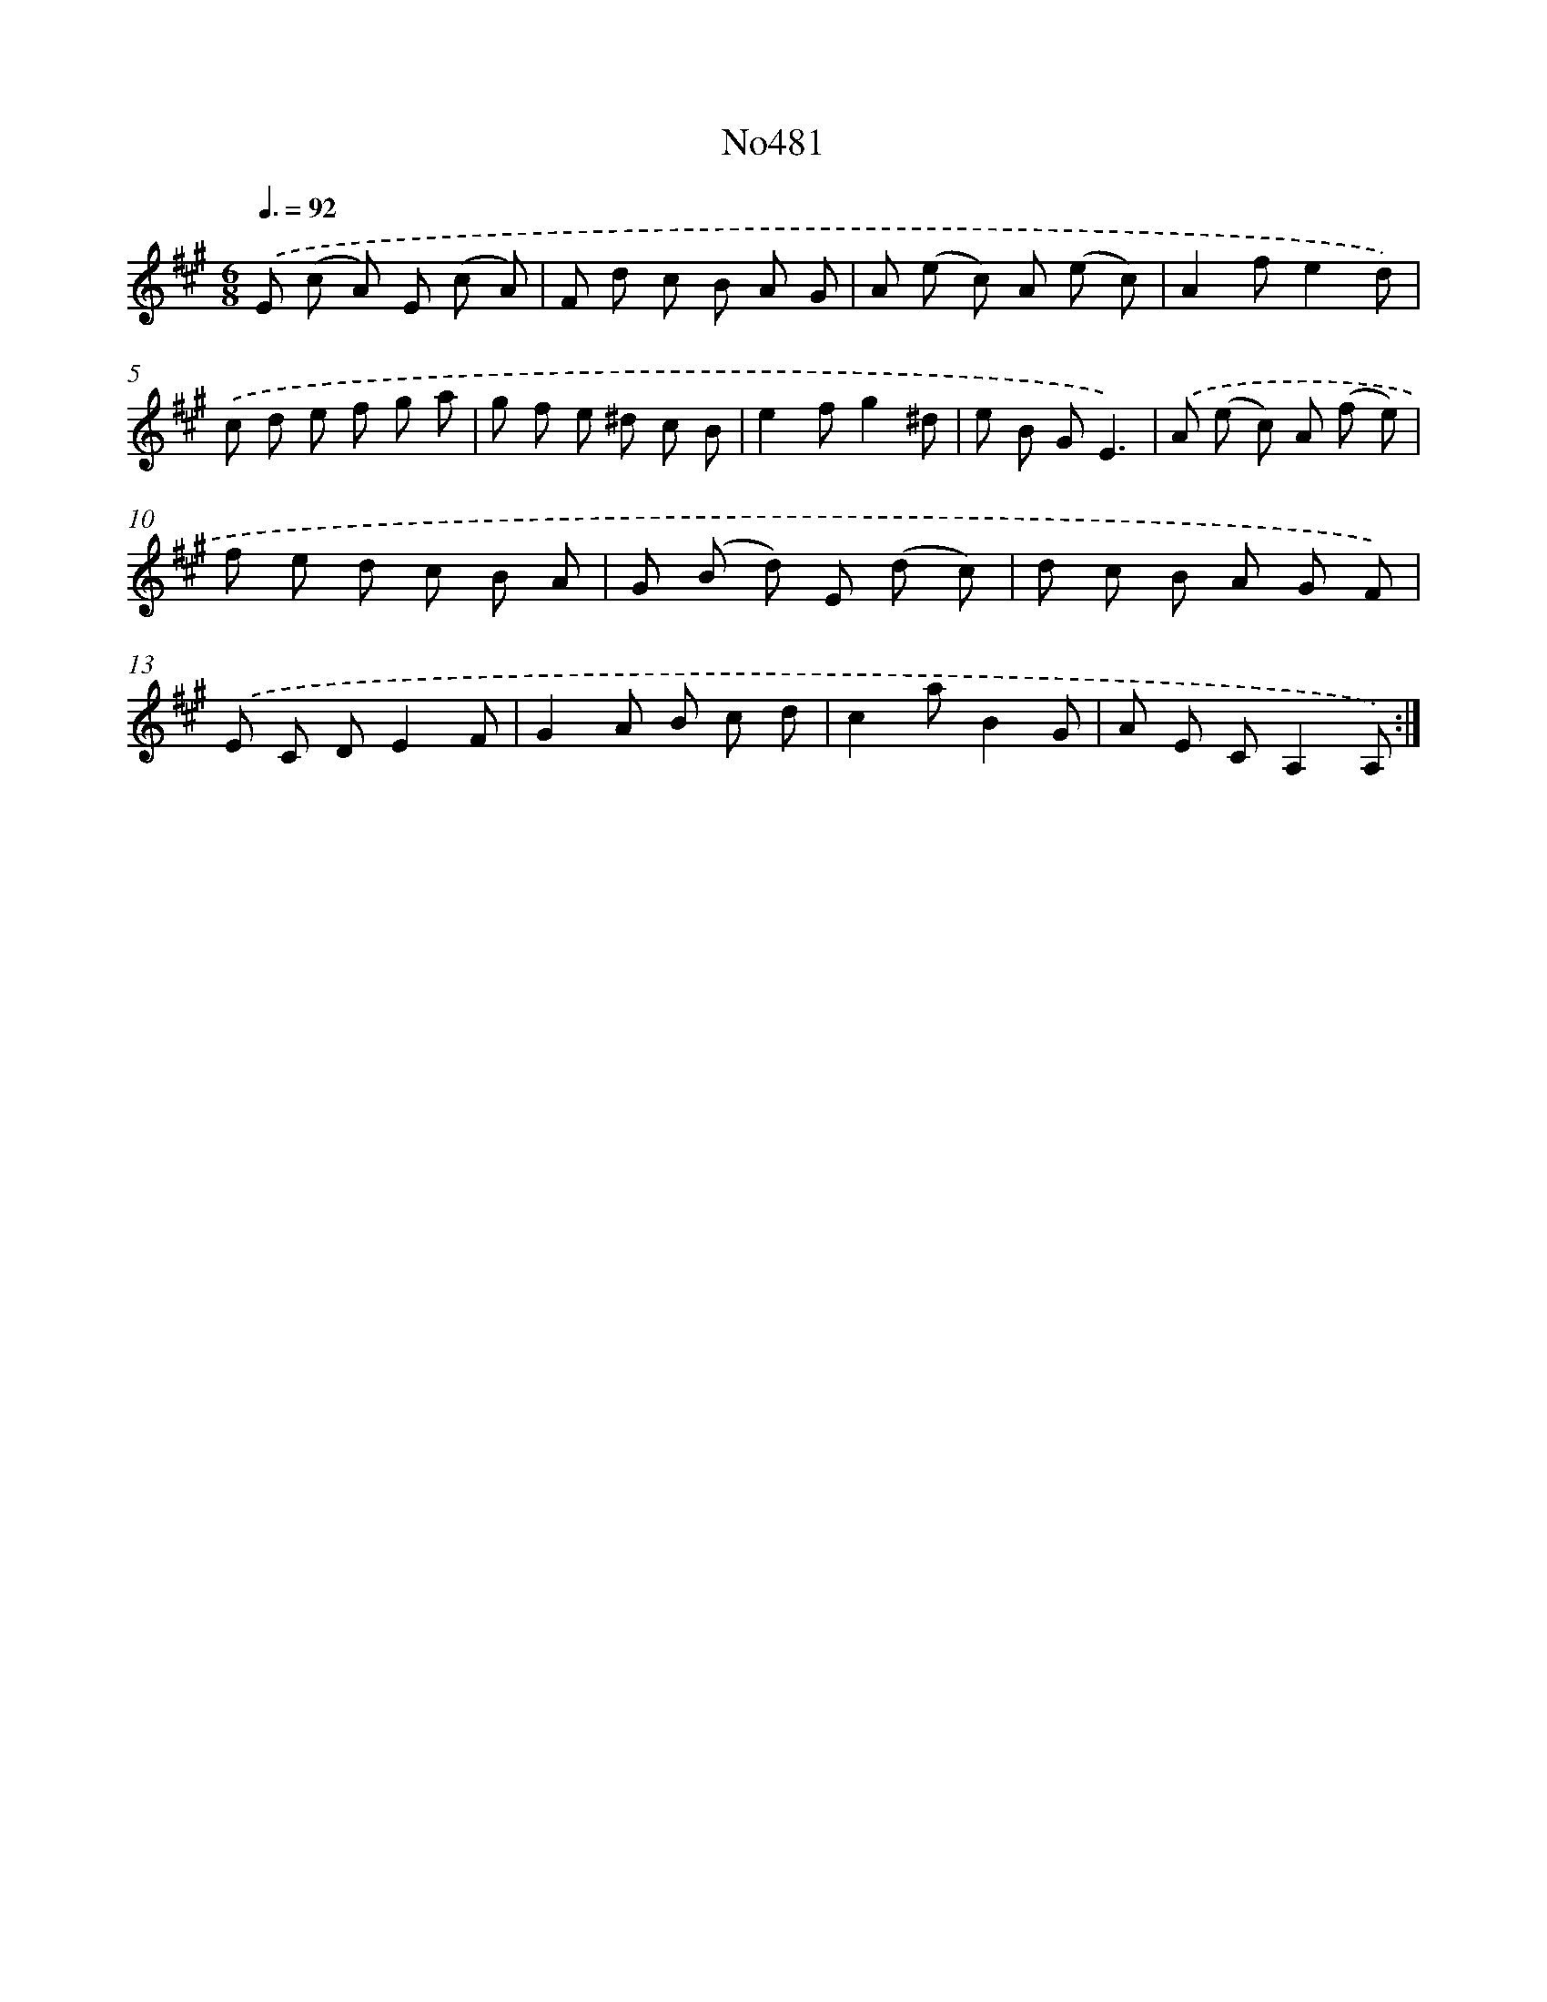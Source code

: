 X: 6974
T: No481
%%abc-version 2.0
%%abcx-abcm2ps-target-version 5.9.1 (29 Sep 2008)
%%abc-creator hum2abc beta
%%abcx-conversion-date 2018/11/01 14:36:33
%%humdrum-veritas 3109835835
%%humdrum-veritas-data 3344592984
%%continueall 1
%%barnumbers 0
L: 1/8
M: 6/8
Q: 3/8=92
K: A clef=treble
.('E (c A) E (c A) |
F d c B A G |
A (e c) A (e c) |
A2fe2d) |
.('c d e f g a |
g f e ^d c B |
e2fg2^d |
e B GE3) |
.('A (e c) A (f e) |
f e d c B A |
G (B d) E (d c) |
d c B A G F) |
.('E C DE2F |
G2A B c d |
c2aB2G |
A E CA,2A,) :|]

